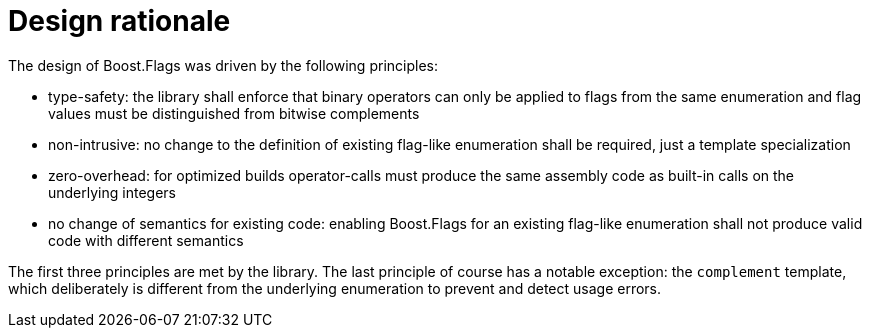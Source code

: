 ////
Copyright 2023 Tobias Loew
Distributed under the Boost Software License, Version 1.0.
http://www.boost.org/LICENSE_1_0.txt
////

:source-highlighter: rouge
:source-language: cpp

[#design_rationale]
# Design rationale
:toc:
:toc-title: 
:idprefix:
:stem: latexmath



The design of Boost.Flags was driven by the following principles:

* type-safety: the library shall enforce that binary operators can only be applied to flags from the same enumeration and flag values must be distinguished from bitwise complements

* non-intrusive: no change to the definition of existing flag-like enumeration shall be required, just a template specialization

* zero-overhead: for optimized builds operator-calls must produce the same assembly code as built-in calls on the underlying integers

* no change of semantics for existing code: enabling Boost.Flags for an existing flag-like enumeration shall not produce valid code with different semantics 

The first three principles are met by the library. The last principle of course has a notable exception:
 the `complement` template, which deliberately is different from the underlying enumeration to prevent and detect usage errors.

